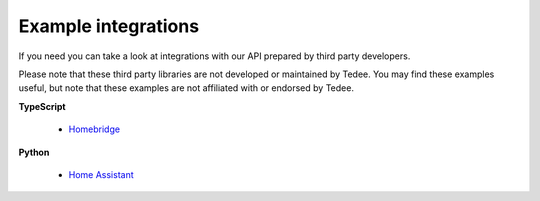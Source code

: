 Example integrations
==============================

If you need you can take a look at integrations with our API prepared by third party developers.

Please note that these third party libraries are not developed or maintained by Tedee. 
You may find these examples useful, but note that these examples are not affiliated with or endorsed by Tedee.



**TypeScript**

 - `Homebridge <https://github.com/lukasroegner/homebridge-tedee>`_

**Python**

 - `Home Assistant <https://community.home-assistant.io/t/custom-component-tedee-doorlock/242743>`_